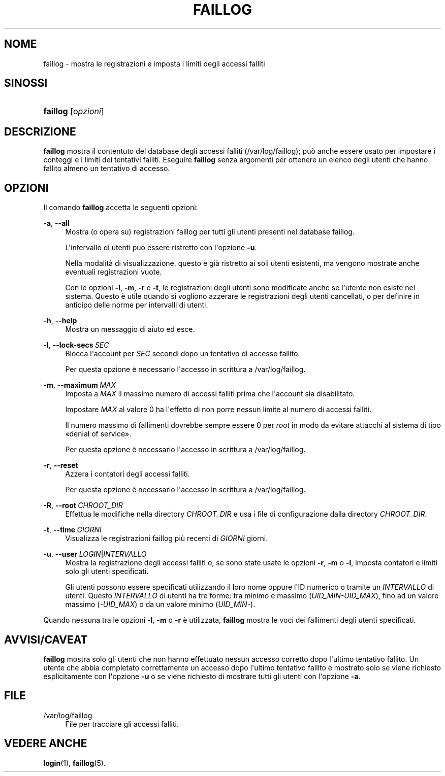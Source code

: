 '\" t
.\"     Title: faillog
.\"    Author: Julianne Frances Haugh
.\" Generator: DocBook XSL Stylesheets v1.79.1 <http://docbook.sf.net/>
.\"      Date: 16/03/2016
.\"    Manual: Comandi per la gestione del sistema
.\"    Source: shadow-utils 4.2
.\"  Language: Italian
.\"
.TH "FAILLOG" "8" "16/03/2016" "shadow\-utils 4\&.2" "Comandi per la gestione del si"
.\" -----------------------------------------------------------------
.\" * Define some portability stuff
.\" -----------------------------------------------------------------
.\" ~~~~~~~~~~~~~~~~~~~~~~~~~~~~~~~~~~~~~~~~~~~~~~~~~~~~~~~~~~~~~~~~~
.\" http://bugs.debian.org/507673
.\" http://lists.gnu.org/archive/html/groff/2009-02/msg00013.html
.\" ~~~~~~~~~~~~~~~~~~~~~~~~~~~~~~~~~~~~~~~~~~~~~~~~~~~~~~~~~~~~~~~~~
.ie \n(.g .ds Aq \(aq
.el       .ds Aq '
.\" -----------------------------------------------------------------
.\" * set default formatting
.\" -----------------------------------------------------------------
.\" disable hyphenation
.nh
.\" disable justification (adjust text to left margin only)
.ad l
.\" -----------------------------------------------------------------
.\" * MAIN CONTENT STARTS HERE *
.\" -----------------------------------------------------------------
.SH "NOME"
faillog \- mostra le registrazioni e imposta i limiti degli accessi falliti
.SH "SINOSSI"
.HP \w'\fBfaillog\fR\ 'u
\fBfaillog\fR [\fIopzioni\fR]
.SH "DESCRIZIONE"
.PP
\fBfaillog\fR
mostra il contentuto del database degli accessi falliti (/var/log/faillog); pu\(`o anche essere usato per impostare i conteggi e i limiti dei tentativi falliti\&. Eseguire
\fBfaillog\fR
senza argomenti per ottenere un elenco degli utenti che hanno fallito almeno un tentativo di accesso\&.
.SH "OPZIONI"
.PP
Il comando
\fBfaillog\fR
accetta le seguenti opzioni:
.PP
\fB\-a\fR, \fB\-\-all\fR
.RS 4
Mostra (o opera su) registrazioni faillog per tutti gli utenti presenti nel database
faillog\&.
.sp
L\*(Aqintervallo di utenti pu\(`o essere ristretto con l\*(Aqopzione
\fB\-u\fR\&.
.sp
Nella modalit\(`a di visualizzazione, questo \(`e gi\(`a ristretto ai soli utenti esistenti, ma vengono mostrate anche eventuali registrazioni vuote\&.
.sp
Con le opzioni
\fB\-l\fR,
\fB\-m\fR,
\fB\-r\fR
e
\fB\-t\fR, le registrazioni degli utenti sono modificate anche se l\*(Aqutente non esiste nel sistema\&. Questo \(`e utile quando si vogliono azzerare le registrazioni degli utenti cancellati, o per definire in anticipo delle norme per intervalli di utenti\&.
.RE
.PP
\fB\-h\fR, \fB\-\-help\fR
.RS 4
Mostra un messaggio di aiuto ed esce\&.
.RE
.PP
\fB\-l\fR, \fB\-\-lock\-secs\fR\ \&\fISEC\fR
.RS 4
Blocca l\*(Aqaccount per
\fISEC\fR
secondi dopo un tentativo di accesso fallito\&.
.sp
Per questa opzione \(`e necessario l\*(Aqaccesso in scrittura a
/var/log/faillog\&.
.RE
.PP
\fB\-m\fR, \fB\-\-maximum\fR\ \&\fIMAX\fR
.RS 4
Imposta a
\fIMAX\fR
il massimo numero di accessi falliti prima che l\*(Aqaccount sia disabilitato\&.
.sp
Impostare
\fIMAX\fR
al valore 0 ha l\*(Aqeffetto di non porre nessun limite al numero di accessi falliti\&.
.sp
Il numero massimo di fallimenti dovrebbe sempre essere 0 per
\fIroot\fR
in modo da evitare attacchi al sistema di tipo \(Fodenial of service\(Fc\&.
.sp
Per questa opzione \(`e necessario l\*(Aqaccesso in scrittura a
/var/log/faillog\&.
.RE
.PP
\fB\-r\fR, \fB\-\-reset\fR
.RS 4
Azzera i contatori degli accessi falliti\&.
.sp
Per questa opzione \(`e necessario l\*(Aqaccesso in scrittura a
/var/log/faillog\&.
.RE
.PP
\fB\-R\fR, \fB\-\-root\fR\ \&\fICHROOT_DIR\fR
.RS 4
Effettua le modifiche nella directory
\fICHROOT_DIR\fR
e usa i file di configurazione dalla directory
\fICHROOT_DIR\fR\&.
.RE
.PP
\fB\-t\fR, \fB\-\-time\fR\ \&\fIGIORNI\fR
.RS 4
Visualizza le registrazioni faillog pi\(`u recenti di
\fIGIORNI\fR
giorni\&.
.RE
.PP
\fB\-u\fR, \fB\-\-user\fR\ \&\fILOGIN\fR|\fIINTERVALLO\fR
.RS 4
Mostra la registrazione degli accessi falliti o, se sono state usate le opzioni
\fB\-r\fR,
\fB\-m\fR
o
\fB\-l\fR, imposta contatori e limiti solo gli utenti specificati\&.
.sp
Gli utenti possono essere specificati utilizzando il loro nome oppure l\*(AqID numerico o tramite un
\fIINTERVALLO\fR
di utenti\&. Questo
\fIINTERVALLO\fR
di utenti ha tre forme: tra minimo e massimo (\fIUID_MIN\-UID_MAX\fR), fino ad un valore massimo (\fI\-UID_MAX\fR) o da un valore minimo (\fIUID_MIN\-\fR)\&.
.RE
.PP
Quando nessuna tra le opzioni
\fB\-l\fR,
\fB\-m\fR
o
\fB\-r\fR
\(`e utilizzata,
\fBfaillog\fR
mostra le voci dei fallimenti degli utenti specificati\&.
.SH "AVVISI/CAVEAT"
.PP
\fBfaillog\fR
mostra solo gli utenti che non hanno effettuato nessun accesso corretto dopo l\*(Aqultimo tentativo fallito\&. Un utente che abbia completato correttamente un accesso dopo l\*(Aqultimo tentativo fallito \(`e mostrato solo se viene richiesto esplicitamente con l\*(Aqopzione
\fB\-u\fR
o se viene richiesto di mostrare tutti gli utenti con l\*(Aqopzione
\fB\-a\fR\&.
.SH "FILE"
.PP
/var/log/faillog
.RS 4
File per tracciare gli accessi falliti\&.
.RE
.SH "VEDERE ANCHE"
.PP
\fBlogin\fR(1),
\fBfaillog\fR(5)\&.
